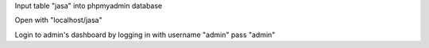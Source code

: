 Input table "jasa" into phpmyadmin database 	

Open with "localhost/jasa"

Login to admin's dashboard by logging in with username "admin" pass "admin"
